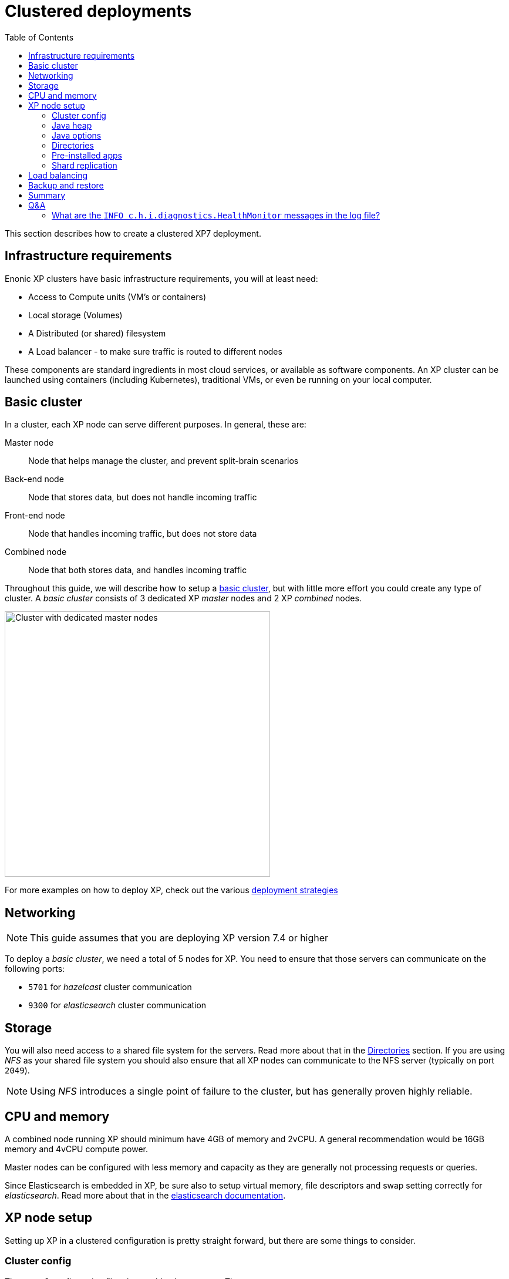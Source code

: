 = Clustered deployments
:toc: right
:imagesdir: images

This section describes how to create a clustered XP7 deployment.

== Infrastructure requirements

Enonic XP clusters have basic infrastructure requirements, you will at least need:

* Access to Compute units (VM's or containers)
* Local storage (Volumes)
* A Distributed (or shared) filesystem
* A Load balancer - to make sure traffic is routed to different nodes
 
These components are standard ingredients in most cloud services, or available as software components. An XP cluster can be launched using containers (including Kubernetes), traditional VMs, or even be running on your local computer.

== Basic cluster

In a cluster, each XP node can serve different purposes. In general, these are:

Master node:: Node that helps manage the cluster, and prevent split-brain scenarios
Back-end node:: Node that stores data, but does not handle incoming traffic
Front-end node:: Node that handles incoming traffic, but does not store data 
Combined node:: Node that both stores data, and handles incoming traffic

Throughout this guide, we will describe how to setup a <<./strategies#basic_cluster,basic cluster>>, but with little more effort you could create any type of cluster. A __basic cluster__ consists of 3 dedicated XP _master_ nodes and 2 XP _combined_ nodes.

image::dedicated-masters-cluster.png[Cluster with dedicated master nodes,452]

For more examples on how to deploy XP, check out the various <<strategies#, deployment strategies>>


== Networking

NOTE: This guide assumes that you are deploying XP version 7.4 or higher

To deploy a _basic cluster_, we need a total of 5 nodes for XP. You need to ensure that those servers can communicate on the following ports:

* `5701` for _hazelcast_ cluster communication
* `9300` for _elasticsearch_ cluster communication


== Storage

You will also need access to a shared file system for the servers. Read more about that in the <<dirs>> section. If you are using _NFS_ as your shared file system you should also ensure that all XP nodes can communicate to the NFS server (typically on port `2049`). 

NOTE: Using _NFS_ introduces a single point of failure to the cluster, but has generally proven highly reliable.


== CPU and memory

A combined node running XP should minimum have 4GB of memory and 2vCPU. A general recommendation would be 16GB memory and 4vCPU compute power.

Master nodes can be configured with less memory and capacity as they are generally not processing requests or queries. 

Since Elasticsearch is embedded in XP, be sure also to setup virtual memory, file descriptors and swap setting correctly for __elasticsearch__. Read more about that in the https://www.elastic.co/guide/en/elasticsearch/reference/2.4/setup-configuration.html[elasticsearch documentation].

== XP node setup

Setting up XP in a clustered configuration is pretty straight forward, but there are some things to consider.

=== Cluster config

There are 3 configuration files that enable cluster setup. Those are:

* `com.enonic.xp.cluster.cfg`
* `com.enonic.xp.elasticsearch.cfg`
* `com.enonic.xp.hazelcast.cfg`

We will set the bare minimum for those files. You can read the <<./config#,Configuration>> documentation for more details.

NOTE: We assume that the IP addresses for the nodes are 10.0.0.1, 10.0.0.2, 10.0.0.3, 10.0.0.4 and 10.0.0.5.

.com.enonic.xp.cluster.cfg
[source,properties]
----
# Enable cluster and set node name
cluster.enabled=true
node.name=master-1 # This should be different for every node

# Bind to an IP and publish the same IP to other cluster members
network.host=10.0.0.1         # This should be different for every node
network.publish.host=10.0.0.1 # This should be different for every node

# Discover nodes on a comma seperated list of node IPs
discovery.unicast.hosts=10.0.0.1,10.0.0.2,10.0.0.3,10.0.0.4,10.0.0.5
----

.com.enonic.xp.elasticsearch.cfg
[source,properties]
----
# Set cluster name
cluster.name=demo_cluster

# Set node type
node.master=true  # This should only be true on the master nodes
node.data=false   # This should only be true on the data (combined) nodes

# Set minimum master nodes to ((number of master nodes) / 2) + 1
discovery.zen.minimum_master_nodes=2
----

.com.enonic.xp.hazelcast.cfg
[source,properties]
----
# Set minimum hazelcast cluster size to ((number of total nodes) / 2) + 1
system.hazelcast.initial.min.cluster.size=3
----

=== Java heap

Since XP is using __elasticsearch__ for storage, we have to consider that __elasticsearch__ uses off heap memory buffers. For that reason we cannot allocate all available memory to heap. In general you should:

* Set heap memory to `75%` of available memory on dedicated master nodes.
* Set heap memory to `30%` of available memory on other nodes.
* Never allocat more than `26G` of heap.

You should set the heap memory with the `XP_OPTS` environmental variable. For example, if you want to give XP `512MB` of heap you set `XP_OPTS` to `-Xms512M -Xmx512M`.

=== Java options

You migth want to pass options to the Java virtual machine. Our distributions set the `JAVA_OPTS` variable with defaults for XP to run smoothly. For that reason you should avoid overwriting `JAVA_OPTS` and instead you should use `XP_OPTS` to pass your options.

[#dirs]
=== Directories

As mentioned above, you need a shared file system to run XP in a cluster. The directories that need to be shared are:

$XP_HOME/repo/blob:: Contains all files managed by XP.

$XP_HOME/snapshots:: Contains _elasticsearch_ index snapshots.

$XP_HOME/data:: Contains other data (e.g. system dumps).

You need to mount those specific directories to the shared file system before you start XP.

WARNING: You should never share `$XP_HOME/repo/index` and `$XP_HOME/work` between nodes.

=== Pre-installed apps

You can pre-install apps in XP by placing the jars of those apps to `$XP_HOME/deploy`. We recommend placing the https://market.enonic.com/vendors/enonic/snapshotter[snapshotter app] there to enable automatic snapshots.

NOTE: The pre-installed apps can be placed on distinct nodes, but for instance in the case of the snapshotter app, it should simply be placed on all nodes.

=== Shard replication

Once your cluster has started you will have to set the number of shard replicas you want the data nodes to store. In this case we have 2 data nodes, so we want 2 copies of each shard in the cluster (1 per data node). To do that we should set the number of replicas to 1. Setting that number to 1 means that the cluster will have 1 primary shard, and 1 replica shard, totalling 2 copies. We can do this with the https://developer.enonic.com/docs/enonic-cli/master[Enonic CLI]:

[source,bash]
----
$ export ENONIC_CLI_REMOTE_URL=10.0.0.1:4848

$ enonic repo replicas 1 --auth user:password
Setting replicas number to 1...Done
{
    "UpdatedIndexes": [
        "storage-system.auditlog",
        "search-com.enonic.cms.default",
        "storage-com.enonic.cms.default",
        "search-system.auditlog",
        "search-system-repo",
        "storage-system-repo"
    ]
}
----

== Load balancing

When running XP in a cluster, we generally recommend using sticky sessions. Sticky sessions ensures requests from the same users is always passed to the same node in the cluster. This is due to the following reasons.

. When performing write operations to the NoSQL data store, writing to one node, and then reading from another node immediately afterwards _might_ not provide the result one expects - due to the distributed storage.
. Any kind of node-local file handling will ONLY work across requests if the request is handled by the same node.
. Performance is generally better and more consistent for users

For session-based logins, XP now supports https://developer.enonic.com/docs/xp/stable/deployment/config#sessionstore[session replication] between nodes. This effectively prevents users from loosing their session, even when a node is stopped, but this does not mitigate the problems mentioned above.


== Backup and restore

Like described in the <<dirs>> section, we have 3 directories that are shared between all the nodes. Of those three, you need to backup two:

* `$XP_HOME/repo/blob`
* `$XP_HOME/snapshots`

With those 2 directories backed up, you can restore the files and indexes from your backups in case of a disaster.

For more details, check out the <<data#, Data management section>>. 


== Summary

Now you should have a good starting point to create clustered deployments. Just remember these bullet points:

* Do not run nodes on the same physical hardware. That makes the clustered deployment more susceptible to failures.
* Make sure ports `5701` and `9300` is open between all cluster members.
* Setup virtual memory, file descriptors and swap setting on servers correctly.
* Tailor the 3 cluster configuration files to your setup.
* Set heap memory with the `-Xms` and `-Xmx` parameters using the `XP_OPTS` environmental variable.
* Avoid overwriting the `JAVA_OPTS` environmental variable, use `XP_OPTS`.
* Take care of how much memory you allocate to heap. Set it to `30%` of avaliable RAM on all nodes, except if the node is a dedicated master node. Then you can set it to `75%`.
* Directories `$XP_HOME/repo/blob`, `$XP_HOME/snapshots` and `$XP_HOME/data` should be shared between all nodes.
* The `$XP_HOME/repo/index` volume should *never* be shared between nodes.
* Pre-install the snapshotter app for automatic snapshots.
* Set the correct number of replicas after the cluster starts.
* Backup `$XP_HOME/repo/blob` and `$XP_HOME/snapshots`
* Use sticky sessions in your loadbalancer.

== Q&A

=== What are the `INFO c.h.i.diagnostics.HealthMonitor` messages in the log file?

Enonic XP uses Hazelcast for clustering capabilities.
Hazelcast HealthMonitor prints metrics logs when certain values (memory usage and system load) exceed 70% threshold.
It is an indicator of server/cluster capacity problem, if such logs appear often. Occasional HealthMonitor log messages can be safely ignored.
